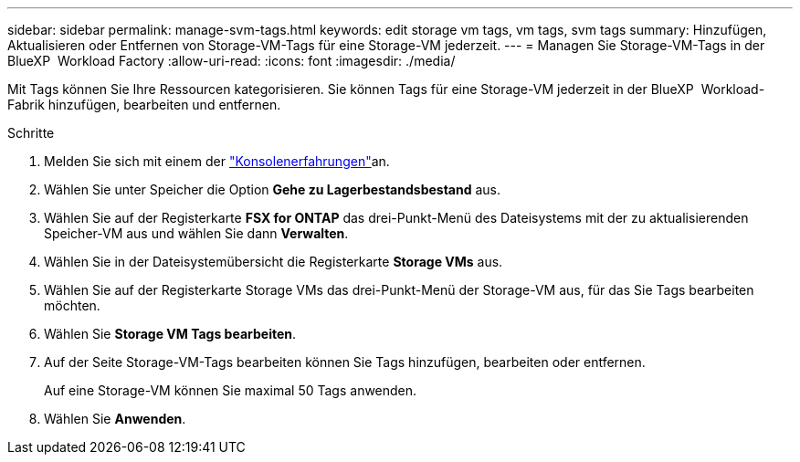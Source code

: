 ---
sidebar: sidebar 
permalink: manage-svm-tags.html 
keywords: edit storage vm tags, vm tags, svm tags 
summary: Hinzufügen, Aktualisieren oder Entfernen von Storage-VM-Tags für eine Storage-VM jederzeit. 
---
= Managen Sie Storage-VM-Tags in der BlueXP  Workload Factory
:allow-uri-read: 
:icons: font
:imagesdir: ./media/


[role="lead"]
Mit Tags können Sie Ihre Ressourcen kategorisieren. Sie können Tags für eine Storage-VM jederzeit in der BlueXP  Workload-Fabrik hinzufügen, bearbeiten und entfernen.

.Schritte
. Melden Sie sich mit einem der link:https://docs.netapp.com/us-en/workload-setup-admin/console-experiences.html["Konsolenerfahrungen"^]an.
. Wählen Sie unter Speicher die Option *Gehe zu Lagerbestandsbestand* aus.
. Wählen Sie auf der Registerkarte *FSX for ONTAP* das drei-Punkt-Menü des Dateisystems mit der zu aktualisierenden Speicher-VM aus und wählen Sie dann *Verwalten*.
. Wählen Sie in der Dateisystemübersicht die Registerkarte *Storage VMs* aus.
. Wählen Sie auf der Registerkarte Storage VMs das drei-Punkt-Menü der Storage-VM aus, für das Sie Tags bearbeiten möchten.
. Wählen Sie *Storage VM Tags bearbeiten*.
. Auf der Seite Storage-VM-Tags bearbeiten können Sie Tags hinzufügen, bearbeiten oder entfernen.
+
Auf eine Storage-VM können Sie maximal 50 Tags anwenden.

. Wählen Sie *Anwenden*.

